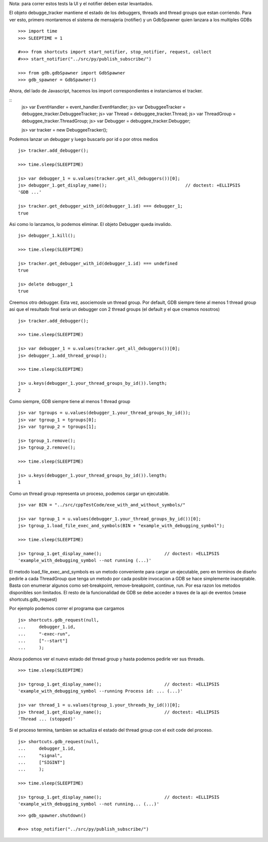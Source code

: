 Nota: para correr estos tests la UI y el notifier deben estar levantados.


El objeto debugge_tracker mantiene el estado de los debuggers, threads and thread groups
que estan corriendo.
Para ver esto, primero montaremos el sistema de mensajeria (notifier) y un GdbSpawner
quien lanzara a los multiples GDBs

::

    >>> import time
    >>> SLEEPTIME = 1

    #>>> from shortcuts import start_notifier, stop_notifier, request, collect
    #>>> start_notifier("../src/py/publish_subscribe/")
    
    >>> from gdb.gdbSpawner import GdbSpawner
    >>> gdb_spawner = GdbSpawner()


Ahora, del lado de Javascript, hacemos los import correspondientes e instanciamos el tracker.

::
    js> var EventHandler = event_handler.EventHandler;
    js> var DebuggeeTracker = debuggee_tracker.DebuggeeTracker;
    js> var Thread = debuggee_tracker.Thread;
    js> var ThreadGroup = debuggee_tracker.ThreadGroup;
    js> var Debugger = debuggee_tracker.Debugger;
    
    js> var tracker = new DebuggeeTracker();


Podemos lanzar un debugger y luego buscarlo por id o por otros medios

::

    js> tracker.add_debugger();

    >>> time.sleep(SLEEPTIME)

    js> var debugger_1 = u.values(tracker.get_all_debuggers())[0];
    js> debugger_1.get_display_name();                              // doctest: +ELLIPSIS
    'GDB ...'

    js> tracker.get_debugger_with_id(debugger_1.id) === debugger_1;
    true

Asi como lo lanzamos, lo podemos eliminar. El objeto Debugger queda invalido.

::

    js> debugger_1.kill();
    
    >>> time.sleep(SLEEPTIME)

    js> tracker.get_debugger_with_id(debugger_1.id) === undefined
    true

    js> delete debugger_1 
    true
   

Creemos otro debugger. Esta vez, asociemosle un thread group. Por default, GDB siempre tiene
al menos 1 thread group asi que el resultado final seria un debugger con 2 thread groups (el
default y el que creamos nosotros)

::

    js> tracker.add_debugger();

    >>> time.sleep(SLEEPTIME)

    js> var debugger_1 = u.values(tracker.get_all_debuggers())[0];
    js> debugger_1.add_thread_group();
    
    >>> time.sleep(SLEEPTIME)

    js> u.keys(debugger_1.your_thread_groups_by_id()).length;
    2


Como siempre, GDB siempre tiene al menos 1 thread group

::

    js> var tgroups = u.values(debugger_1.your_thread_groups_by_id());
    js> var tgroup_1 = tgroups[0];
    js> var tgroup_2 = tgroups[1];

    js> tgroup_1.remove();
    js> tgroup_2.remove();
    
    >>> time.sleep(SLEEPTIME)
    
    js> u.keys(debugger_1.your_thread_groups_by_id()).length;
    1

Como un thread group representa un proceso, podemos cargar un ejecutable.

::

    js> var BIN = "../src/cppTestCode/exe_with_and_without_symbols/"
    
    js> var tgroup_1 = u.values(debugger_1.your_thread_groups_by_id())[0];
    js> tgroup_1.load_file_exec_and_symbols(BIN + "example_with_debugging_symbol");
    
    >>> time.sleep(SLEEPTIME)
    
    js> tgroup_1.get_display_name();                        // doctest: +ELLIPSIS
    'example_with_debugging_symbol --not running (...)'


El metodo load_file_exec_and_symbols es un metodo conveniente para cargar un ejecutable,
pero en terminos de diseño pedirle a cada ThreadGroup que tenga un metodo por cada posible
invocacion a GDB se hace simplemente inaceptable.
Basta con enumerar algunos como set-breakpoint, remove-breakpoint, continue, run.
Por esa razon los metodos disponibles son limitados. El resto de la funcionalidad de GDB
se debe acceder a traves de la api de eventos (vease shortcuts.gdb_request)

Por ejemplo podemos correr el programa que cargamos

::

    js> shortcuts.gdb_request(null, 
    ...     debugger_1.id, 
    ...     "-exec-run",
    ...     ["--start"]
    ...     );

Ahora podemos ver el nuevo estado del thread group y hasta podemos pedirle ver sus threads.

::
    
    >>> time.sleep(SLEEPTIME)

    js> tgroup_1.get_display_name();                        // doctest: +ELLIPSIS
    'example_with_debugging_symbol --running Process id: ... (...)'

    js> var thread_1 = u.values(tgroup_1.your_threads_by_id())[0];
    js> thread_1.get_display_name();                        // doctest: +ELLIPSIS
    'Thread ... (stopped)'


Si el proceso termina, tambien se actualiza el estado del thread group con el exit code del
proceso.

::
    
    js> shortcuts.gdb_request(null, 
    ...     debugger_1.id, 
    ...     "signal",
    ...     ["SIGINT"]
    ...     );

    >>> time.sleep(SLEEPTIME)

    js> tgroup_1.get_display_name();                        // doctest: +ELLIPSIS
    'example_with_debugging_symbol --not running... (...)'

::

    >>> gdb_spawner.shutdown()
    
    #>>> stop_notifier("../src/py/publish_subscribe/")
